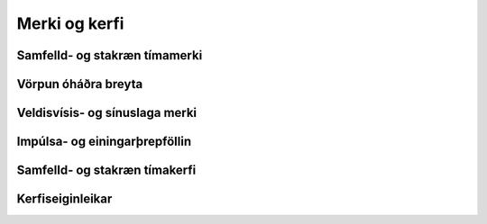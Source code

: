 Merki og kerfi
============

Samfelld- og stakræn tímamerki
-----

Vörpun óháðra breyta
-----

Veldisvísis- og sínuslaga merki
-----

Impúlsa- og einingarþrepföllin
-----

Samfelld- og stakræn tímakerfi
-----

Kerfiseiginleikar
-----
